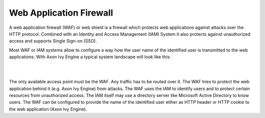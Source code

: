 .. _web-application-firewall:

Web Application Firewall
========================

A web application firewall (WAF) or web shield is a firewall which protects web
applications against attacks over the HTTP protocol. Combined with an Identity
and Access Management (IAM) System it also protects against unauthorized access
and supports Single Sign-on (SSO).

Most WAF or IAM systems allow to configure a way how the user name of the
identified user is transmitted to the web applications. With Axon Ivy Engine a
typical system landscape will look like this:

|

.. graphviz:: overview.dot
   :layout: neato

|

The only available access point must be the WAF. Any traffic has to be routed
over it. The WAF tries to protect the web application behind it (e.g. Axon Ivy
Engine) from attacks. The WAF uses the IAM to identify users and to protect
certain resources from unauthorized access. The IAM itself may use a directory
server like Microsoft Active Directory to know users. The WAF can be configured
to provide the name of the identified user either as HTTP header or HTTP cookie
to the web application (Axon Ivy Engine).
